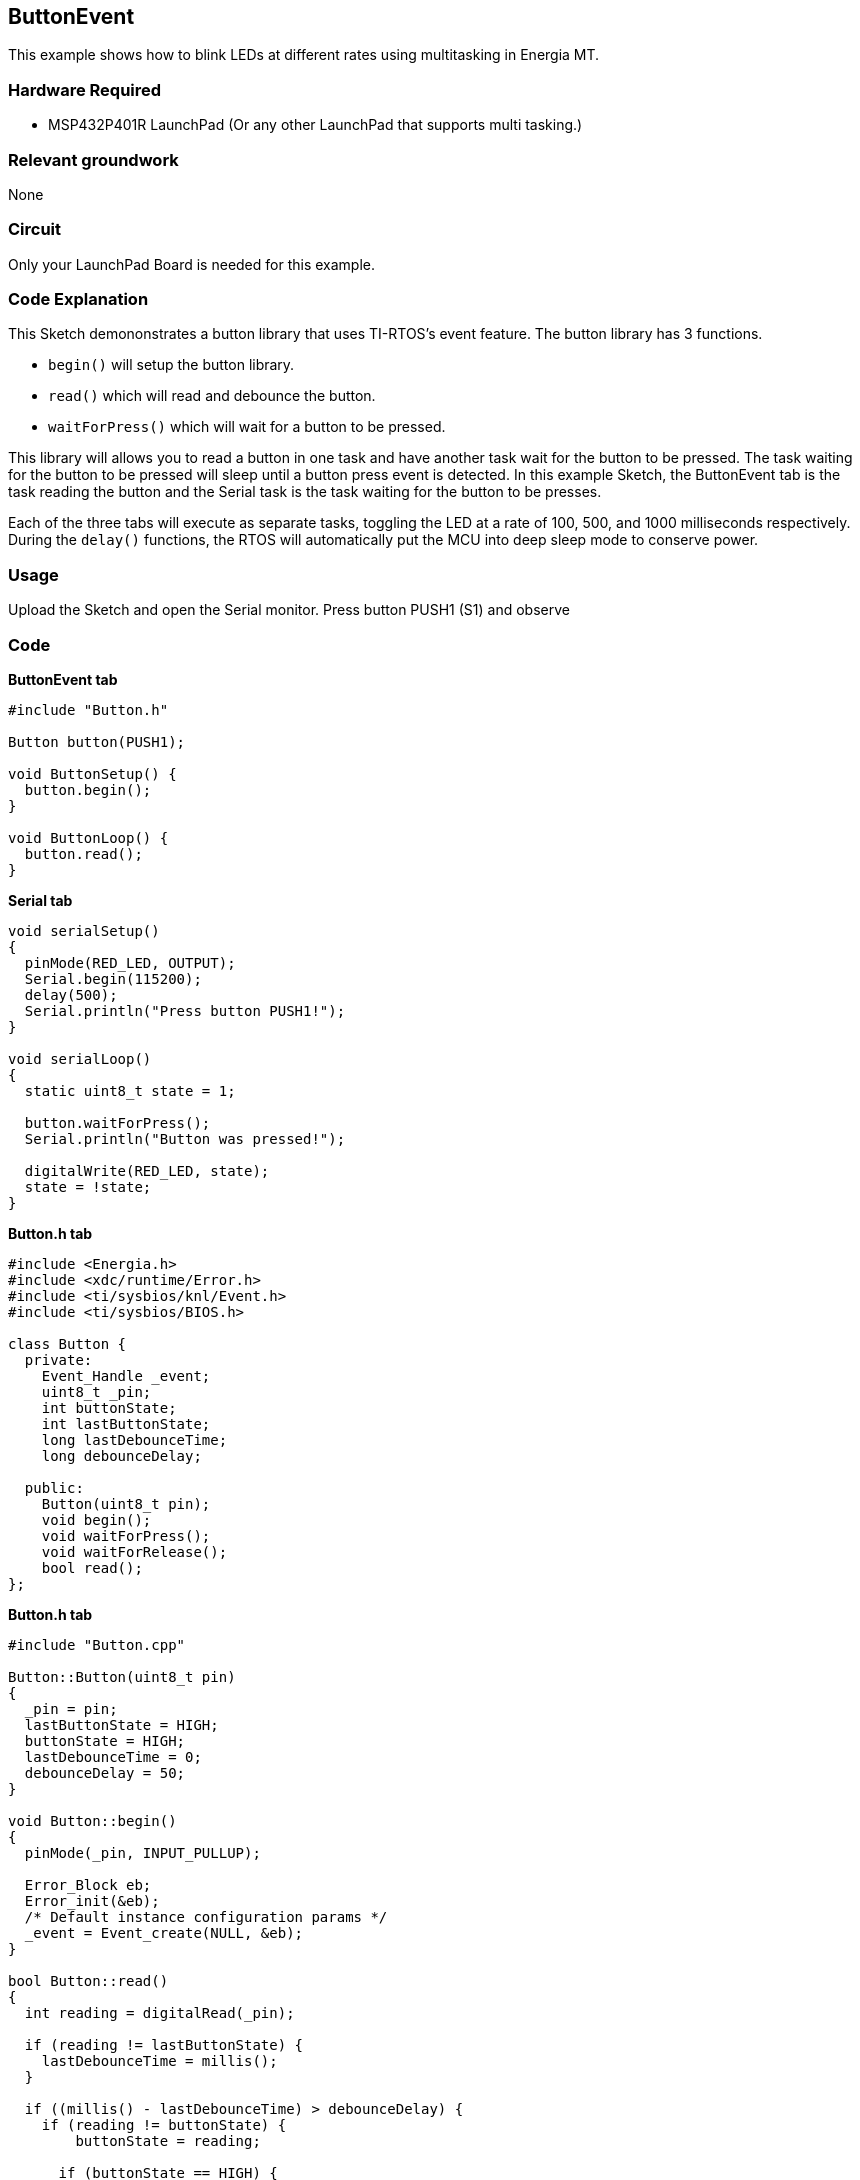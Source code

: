 == ButtonEvent ==

This example shows how to blink LEDs at different rates using multitasking in Energia MT.

=== Hardware Required ===

* MSP432P401R LaunchPad (Or any other LaunchPad that supports multi tasking.)

=== Relevant groundwork ===

None

=== Circuit ===

Only your LaunchPad Board is needed for this example.

=== Code Explanation ===

This Sketch demononstrates a button library that uses TI-RTOS's event feature.
The button library has 3 functions.

* `begin()` will setup the button library.
* `read()` which will read and debounce the button.
* `waitForPress()` which will wait for a button to be pressed.

This library will allows you to read a button in one task and have another task wait for the button to be pressed. The task waiting for the button to be pressed will sleep until a button press event is detected. In this example Sketch, the ButtonEvent tab is the task reading the button and the Serial task is the task waiting for the button to be presses.

Each of the three tabs will execute as separate tasks, toggling the LED at a rate of 100, 500, and 1000 milliseconds respectively.  During the `delay()` functions, the RTOS will automatically put the MCU into deep sleep mode to conserve power.

=== Usage ===

Upload the Sketch and open the Serial monitor. Press button PUSH1 (S1) and observe

=== Code ===

*ButtonEvent tab*

----
#include "Button.h"

Button button(PUSH1);

void ButtonSetup() {
  button.begin();
}

void ButtonLoop() {
  button.read();
}
----

*Serial tab*

----

void serialSetup()
{
  pinMode(RED_LED, OUTPUT);
  Serial.begin(115200);
  delay(500);
  Serial.println("Press button PUSH1!");
}

void serialLoop()
{
  static uint8_t state = 1;

  button.waitForPress();
  Serial.println("Button was pressed!");

  digitalWrite(RED_LED, state);
  state = !state;
}
----

*Button.h tab*

----
#include <Energia.h>
#include <xdc/runtime/Error.h>
#include <ti/sysbios/knl/Event.h>
#include <ti/sysbios/BIOS.h>

class Button {
  private:
    Event_Handle _event;
    uint8_t _pin;
    int buttonState;
    int lastButtonState;
    long lastDebounceTime;
    long debounceDelay;

  public:
    Button(uint8_t pin);
    void begin();
    void waitForPress();
    void waitForRelease();
    bool read();
};
----

*Button.h tab*

----
#include "Button.cpp"

Button::Button(uint8_t pin)
{
  _pin = pin;
  lastButtonState = HIGH;
  buttonState = HIGH;
  lastDebounceTime = 0;
  debounceDelay = 50;
}

void Button::begin()
{
  pinMode(_pin, INPUT_PULLUP);

  Error_Block eb;
  Error_init(&eb);
  /* Default instance configuration params */
  _event = Event_create(NULL, &eb);
}

bool Button::read()
{
  int reading = digitalRead(_pin);

  if (reading != lastButtonState) {
    lastDebounceTime = millis();
  }

  if ((millis() - lastDebounceTime) > debounceDelay) {
    if (reading != buttonState) {
        buttonState = reading;

      if (buttonState == HIGH) {
        Event_post(_event, Event_Id_00);
      }
    }
  }
  lastButtonState = reading;
}

void Button::waitForPress()
{
  xdc_UInt events;
  events = Event_pend(_event, Event_Id_NONE,
    Event_Id_00, BIOS_WAIT_FOREVER);
}
----
